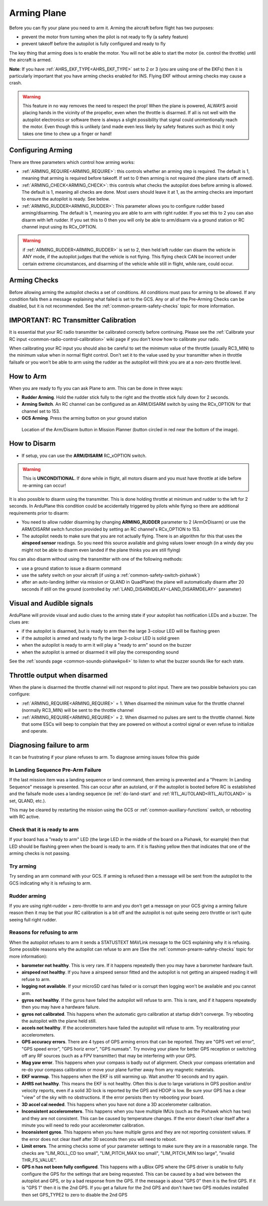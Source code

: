 .. _arming-your-plane:

============
Arming Plane
============

Before you can fly your plane you need to arm it. Arming the aircraft
before flight has two purposes:

-  prevent the motor from turning when the pilot is not ready to fly (a
   safety feature)
-  prevent takeoff before the autopilot is fully configured and ready to
   fly

The key thing that arming does is to enable the motor. You will not be
able to start the motor (ie. control the throttle) until the aircraft is
armed.

**Note**: If you have :ref:`AHRS_EKF_TYPE<AHRS_EKF_TYPE>` set to 2 or 3 (you are using one of the EKFs) then it is particularly important that you have arming checks enabled for INS. Flying EKF without arming checks may cause a
crash.

.. warning::

   This feature in no way removes the need to respect the
   prop! When the plane is powered, ALWAYS avoid placing hands in
   the vicinity of the propellor, even when the throttle is
   disarmed. If all is not well with the autopilot electronics or software
   there is always a slight possibility that signal could unintentionally
   reach the motor. Even though this is unlikely (and made even less likely
   by safety features such as this) it only takes one time to chew up a
   finger or hand!

Configuring Arming
==================

There are three parameters which control how arming works:

-  :ref:`ARMING_REQUIRE<ARMING_REQUIRE>`: this controls whether an arming step is
   required. The default is 1, meaning that arming is required before
   takeoff. If set to 0 then arming is not required (the plane starts
   off armed).
-  :ref:`ARMING_CHECK<ARMING_CHECK>`: this controls what checks the autopilot does
   before arming is allowed. The default is 1, meaning all checks are
   done. Most users should leave it at 1, as the arming checks are
   important to ensure the autopilot is ready. See below.
-  :ref:`ARMING_RUDDER<ARMING_RUDDER>`: This parameter allows you to configure rudder
   based arming/disarming. The default is 1, meaning you are able to
   arm with right rudder. If you set this to 2 you can also disarm
   with left rudder. If you set this to 0 then you will only be able
   to arm/disarm via a ground station or RC channel input using its RCx_OPTION.
   
.. warning:: if :ref:`ARMING_RUDDER<ARMING_RUDDER>` is set to 2, then held left rudder can disarm the vehicle in ANY mode, if the autopilot judges that the vehicle is not flying. This flying check CAN be incorrect under certain extreme circumstances, and disarming of the vehicle while still in flight, while rare, could occur.

Arming Checks
=============

Before allowing arming the autopilot checks a set of conditions. All
conditions must pass for arming to be allowed. If any condition fails
then a message explaining what failed is set to the GCS. Any or all of the 
Pre-Arming Checks can be disabled, but it is not recommended. See the :ref:`common-prearm-safety-checks` topic for more information.

IMPORTANT: RC Transmitter Calibration
=====================================

It is essential that your RC radio transmitter be calibrated correctly
before continuing. Please see the :ref:`Calibrate your RC input <common-radio-control-calibration>` wiki page if you don't know how to calibrate your radio.

When calibrating your RC input you should also be careful to set the
minimum value of the throttle (usually RC3_MIN) to the minimum value
when in normal flight control. Don't set it to the value used by your
transmitter when in throttle failsafe or you won't be able to arm using
the rudder as the autopilot will think you are at a non-zero throttle level.

How to Arm
==========

When you are ready to fly you can ask Plane to arm. This can be done in
three ways:

-  **Rudder Arming**. Hold the rudder stick fully to the right and the
   throttle stick fully down for 2 seconds.
-  **Arming Switch**. An RC channel can be configured as an ARM/DISARM switch by using the RCx_OPTION for that channel set to 153.
-  **GCS Arming**. Press the arming button on your ground station

.. figure:: ../../../images/armingButtonMissPlan.jpg
   :target: ../_images/armingButtonMissPlan.jpg

   Location of the Arm/Disarm button in Mission Planner (button circled in red near the bottom of the image).

How to Disarm
=============

-  If setup, you can use the **ARM/DISARM** RC_xOPTION switch.

.. warning:: This is **UNCONDITIONAL**. If done while in flight, all motors disarm and you must have throttle at idle before re-arming can occur!

It is also possible to disarm using the transmitter.
This is done holding throttle at minimum and rudder to the left for 2
seconds. In ArduPlane this condition could be accidentally triggered by
pilots while flying so there are additional requirements prior to disarm:

-  You need to allow rudder disarming by changing **ARMING_RUDDER**
   parameter to 2 (ArmOrDisarm) or use the ARM/DISARM switch function provided by 
   setting an RC channel's RCx_OPTION to 153.
-  The autopilot needs to make sure that you are not actually
   flying. There is an algorithm for this that uses the **airspeed sensor**
   readings. So you need this source available and giving values lower
   enough (in a windy day you might not be able to disarm even landed
   if the plane thinks you are still flying)

You can also disarm without using the transmitter with one of the
following methods:

-  use a ground station to issue a disarm command
-  use the safety switch on your aircraft (if using a :ref:`common-safety-switch-pixhawk`)
-  after an auto-landing (either via mission or QLAND in QuadPlane) the plane will automatically disarm after 20
   seconds if still on the ground (controlled by :ref:`LAND_DISARMDELAY<LAND_DISARMDELAY>`
   parameter)

Visual and Audible signals
==========================

ArduPlane will provide visual and audio clues to the arming state if
your autopilot has notification LEDs and a buzzer. The clues are:

-  if the autopilot is disarmed, but is ready to arm then the large
   3-colour LED will be flashing green
-  if the autopilot is armed and ready to fly the large 3-colour LED is
   solid green
-  when the autopilot is ready to arm it will play a "ready to arm"
   sound on the buzzer
-  when the autopilot is armed or disarmed it will play the
   corresponding sound

See the :ref:`sounds page <common-sounds-pixhawkpx4>` to listen to what the
buzzer sounds like for each state.

Throttle output when disarmed
=============================

When the plane is disarmed the throttle channel will not respond to
pilot input. There are two possible behaviors you can configure:

-  :ref:`ARMING_REQUIRE<ARMING_REQUIRE>` = 1. When disarmed the minimum value for the throttle
   channel (normally RC3_MIN) will be sent to the throttle channel
-  :ref:`ARMING_REQUIRE<ARMING_REQUIRE>` = 2. When disarmed no pulses are sent to the throttle
   channel. Note that some ESCs will beep to complain that they are
   powered on without a control signal or even refuse to initialize and operate.

Diagnosing failure to arm
=========================

It can be frustrating if your plane refuses to arm. To diagnose arming
issues follow this guide

In Landing Sequence Pre-Arm Failure
-----------------------------------

If the last mission item was a landing sequence or land command, then arming is prevented and a "Prearm: In Landing Sequence" message is presented. This can occur after an autoland, or if the autopilot is booted before RC is established and the failsafe mode uses a landing sequence (ie :ref:`do-land-start` and :ref:`RTL_AUTOLAND<RTL_AUTOLAND>` is set, QLAND, etc.). 

This may be cleared by restarting the mission using the GCS or :ref:`common-auxiliary-functions` switch, or rebooting with RC active.

Check that it is ready to arm
-----------------------------

If your board has a "ready to arm" LED (the large LED in the middle of
the board on a Pixhawk, for example) then that LED should be flashing green when the
board is ready to arm. If it is flashing yellow then that indicates that
one of the arming checks is not passing.

Try arming
----------

Try sending an arm command with your GCS. If arming is refused then a
message will be sent from the autopilot to the GCS indicating why it is
refusing to arm.

Rudder arming
-------------

If you are using right-rudder + zero-throttle to arm and you don't get a
message on your GCS giving a arming failure reason then it may be that
your RC calibration is a bit off and the autopilot is not quite seeing
zero throttle or isn't quite seeing full right rudder.

Reasons for refusing to arm
---------------------------

When the autopilot refuses to arm it sends a STATUSTEXT MAVLink message
to the GCS explaining why it is refusing. Some possible reasons why the
autopilot can refuse to arm are (See the :ref:`common-prearm-safety-checks` topic for more information):

-  **barometer not healthy**. This is very rare. If it happens
   repeatedly then you may have a barometer hardware fault.
-  **airspeed not healthy**. If you have a airspeed sensor fitted and
   the autopilot is not getting an airspeed reading it will refuse to
   arm.
-  **logging not available**. If your microSD card has failed or is
   corrupt then logging won't be available and you cannot arm.
-  **gyros not healthy**. If the gyros have failed the autopilot will
   refuse to arm. This is rare, and if it happens repeatedly then you
   may have a hardware failure.
-  **gyros not calibrated**. This happens when the automatic gyro
   calibration at startup didn't converge. Try rebooting the autopilot
   with the plane held still.
-  **accels not healthy**. If the accelerometers have failed the
   autopilot will refuse to arm. Try recalibrating your accelerometers.
-  **GPS accuracy errors**. There are 4 types of GPS arming errors that
   can be reported. They are "GPS vert vel error", "GPS speed error",
   "GPS horiz error", "GPS numsats". Try moving your plane for better
   GPS reception or switching off any RF sources (such as a FPV
   transmitter) that may be interfering with your GPS.
-  **Mag yaw error**. This happens when your compass is badly out of
   alignment. Check your compass orientation and re-do your compass
   calibration or move your plane further away from any magnetic
   materials.
-  **EKF warmup**. This happens when the EKF is still warming up. Wait
   another 10 seconds and try again.
-  **AHRS not healthy**. This means the EKF is not healthy. Often this is due to large variations in GPS position and/or velocity reports, even if a solid 3D lock is reported by the GPS and HDOP is low. Be sure your GPS has a clear "view" of the sky with no obstructions. If the error persists then try rebooting your board.
-  **3D accel cal needed**. This happens when you have not done a 3D
   accelerometer calibration.
-  **Inconsistent accelerometers**. This happens when you have multiple
   IMUs (such as the Pixhawk which has two) and they are not consistent.
   This can be caused by temperature changes. If the error doesn't clear
   itself after a minute you will need to redo your accelerometer
   calibration.
-  **Inconsistent gyros**. This happens when you have multiple gyros and
   they are not reporting consistent values. If the error does not clear
   itself after 30 seconds then you will need to reboot.
-  **Limit errors**. The arming checks some of your parameter settings
   to make sure they are in a reasonable range. The checks are
   "LIM_ROLL_CD too small", "LIM_PITCH_MAX too small",
   "LIM_PITCH_MIN too large", "invalid THR_FS_VALUE".
-  **GPS n has not been fully configured**. This happens with a uBlox
   GPS where the GPS driver is unable to fully configure the GPS for
   the settings that are being requested. This can be caused by a bad
   wire between the autopilot and GPS, or by a bad response from the
   GPS. If the message is about "GPS 0" then it is the first GPS. If
   it is "GPS 1" then it is the 2nd GPS. If you get a failure for the
   2nd GPS and don't have two GPS modules installed then set GPS_TYPE2
   to zero to disable the 2nd GPS

